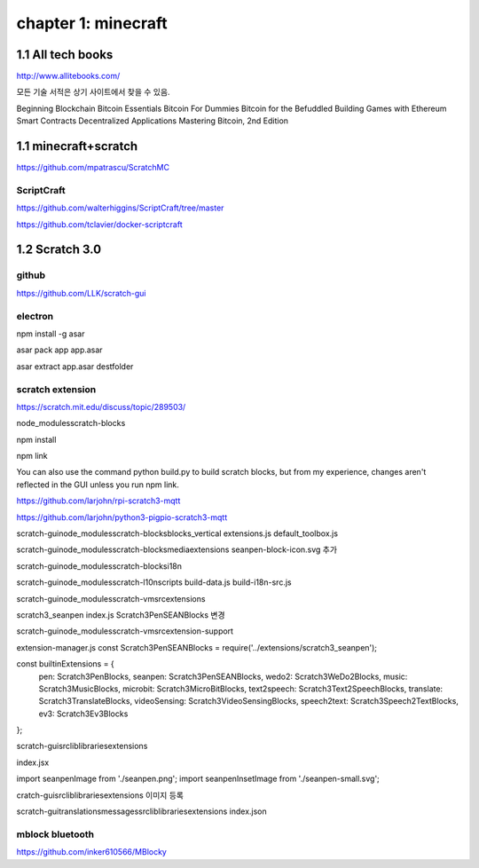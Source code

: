 chapter 1: minecraft
======================================

1.1  All tech books
-----------------------------

http://www.allitebooks.com/

모든 기술 서적은 상기 사이트에서 찾을 수 있음.


Beginning Blockchain
Bitcoin Essentials
Bitcoin For Dummies
Bitcoin for the Befuddled
Building Games with Ethereum Smart Contracts
Decentralized Applications
Mastering Bitcoin, 2nd Edition


1.1  minecraft+scratch
-----------------------------

https://github.com/mpatrascu/ScratchMC

ScriptCraft
~~~~~~~~~~~~~~~

https://github.com/walterhiggins/ScriptCraft/tree/master


https://github.com/tclavier/docker-scriptcraft


1.2  Scratch 3.0
-----------------------------


github
~~~~~~~~~~~~~~~

https://github.com/LLK/scratch-gui


electron
~~~~~~~~~~~~~~~

npm install -g asar

asar pack app app.asar

asar extract app.asar destfolder


scratch extension
~~~~~~~~~~~~~~~~~~~~~~
https://scratch.mit.edu/discuss/topic/289503/

node_modules\scratch-blocks

npm install

npm link

You can also use the command python build.py to build scratch blocks, but from my experience, changes aren't reflected
in the GUI unless you run npm link.


https://github.com/larjohn/rpi-scratch3-mqtt

https://github.com/larjohn/python3-pigpio-scratch3-mqtt



scratch-gui\node_modules\scratch-blocks\blocks_vertical
extensions.js
default_toolbox.js


scratch-gui\node_modules\scratch-blocks\media\extensions
seanpen-block-icon.svg 추가

scratch-gui\node_modules\scratch-blocks\i18n

scratch-gui\node_modules\scratch-l10n\scripts
build-data.js
build-i18n-src.js

scratch-gui\node_modules\scratch-vm\src\extensions

scratch3_seanpen
index.js
Scratch3PenSEANBlocks 변경

scratch-gui\node_modules\scratch-vm\src\extension-support

extension-manager.js
const Scratch3PenSEANBlocks = require('../extensions/scratch3_seanpen');

const builtinExtensions = {
    pen: Scratch3PenBlocks,
    seanpen: Scratch3PenSEANBlocks,
    wedo2: Scratch3WeDo2Blocks,
    music: Scratch3MusicBlocks,
    microbit: Scratch3MicroBitBlocks,
    text2speech: Scratch3Text2SpeechBlocks,
    translate: Scratch3TranslateBlocks,
    videoSensing: Scratch3VideoSensingBlocks,
    speech2text: Scratch3Speech2TextBlocks,
    ev3: Scratch3Ev3Blocks
};

scratch-gui\src\lib\libraries\extensions

index.jsx

import seanpenImage from './seanpen.png';
import seanpenInsetImage from './seanpen-small.svg';

cratch-gui\src\lib\libraries\extensions 이미지 등록


scratch-gui\translations\messages\src\lib\libraries\extensions
index.json


mblock bluetooth
~~~~~~~~~~~~~~~~~~~~~~~~

https://github.com/inker610566/MBlocky